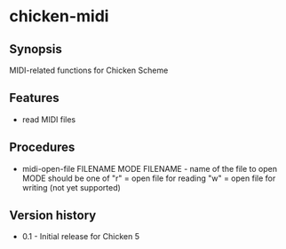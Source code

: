 * chicken-midi
** Synopsis
MIDI-related functions for Chicken Scheme
** Features
 * read MIDI files
** Procedures
 * midi-open-file FILENAME MODE
   FILENAME - name of the file to open
   MODE should be one of
    "r" = open file for reading
    "w" = open file for writing (not yet supported)
** Version history
 * 0.1 - Initial release for Chicken 5
